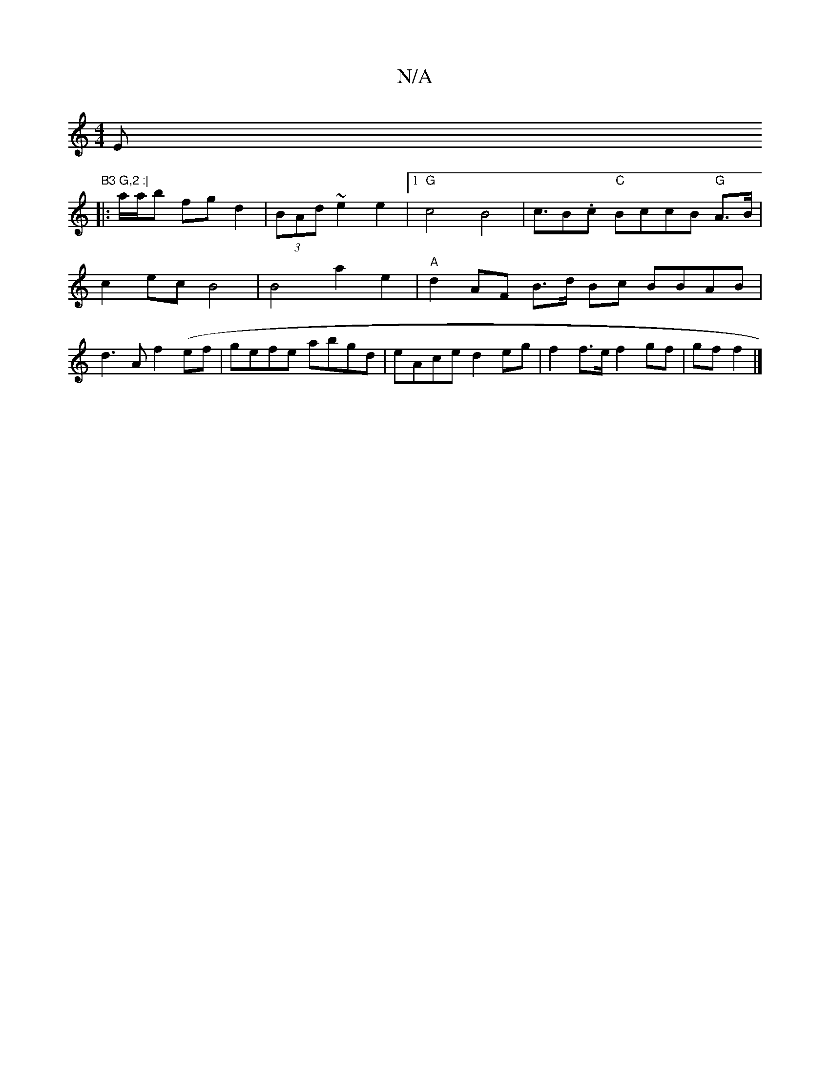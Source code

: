 X:1
T:N/A
M:4/4
R:N/A
K:Cmajor
Em"B3 G,2 :|
|: a/a/b fg d2|(3BAd ~e2 e2 |[1 "G"c4B4 | c>B2.c "C" BccB "G"A>B|c2 ec B4 | B4 a2 e2|"A"d2 AF B>d Bc BBAB | d3A f2 (ef- | gefe abgd | eAce d2 eg | f2 f>e f2 gf|gf f2 |]

|:"Dm"d3 F AFE D2